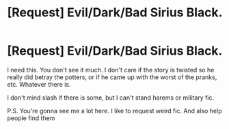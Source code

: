 #+TITLE: [Request] Evil/Dark/Bad Sirius Black.

* [Request] Evil/Dark/Bad Sirius Black.
:PROPERTIES:
:Author: ILikeBadFic
:Score: 6
:DateUnix: 1507423662.0
:DateShort: 2017-Oct-08
:FlairText: Request
:END:
I need this. You don't see it much. I don't care if the story is twisted so he really did betray the potters, or if he came up with the worst of the pranks, etc. Whatever there is.

I don't mind slash if there is some, but I can't stand harems or military fic.

P.S. You're gonna see me a lot here. I like to request weird fic. And also help people find them


